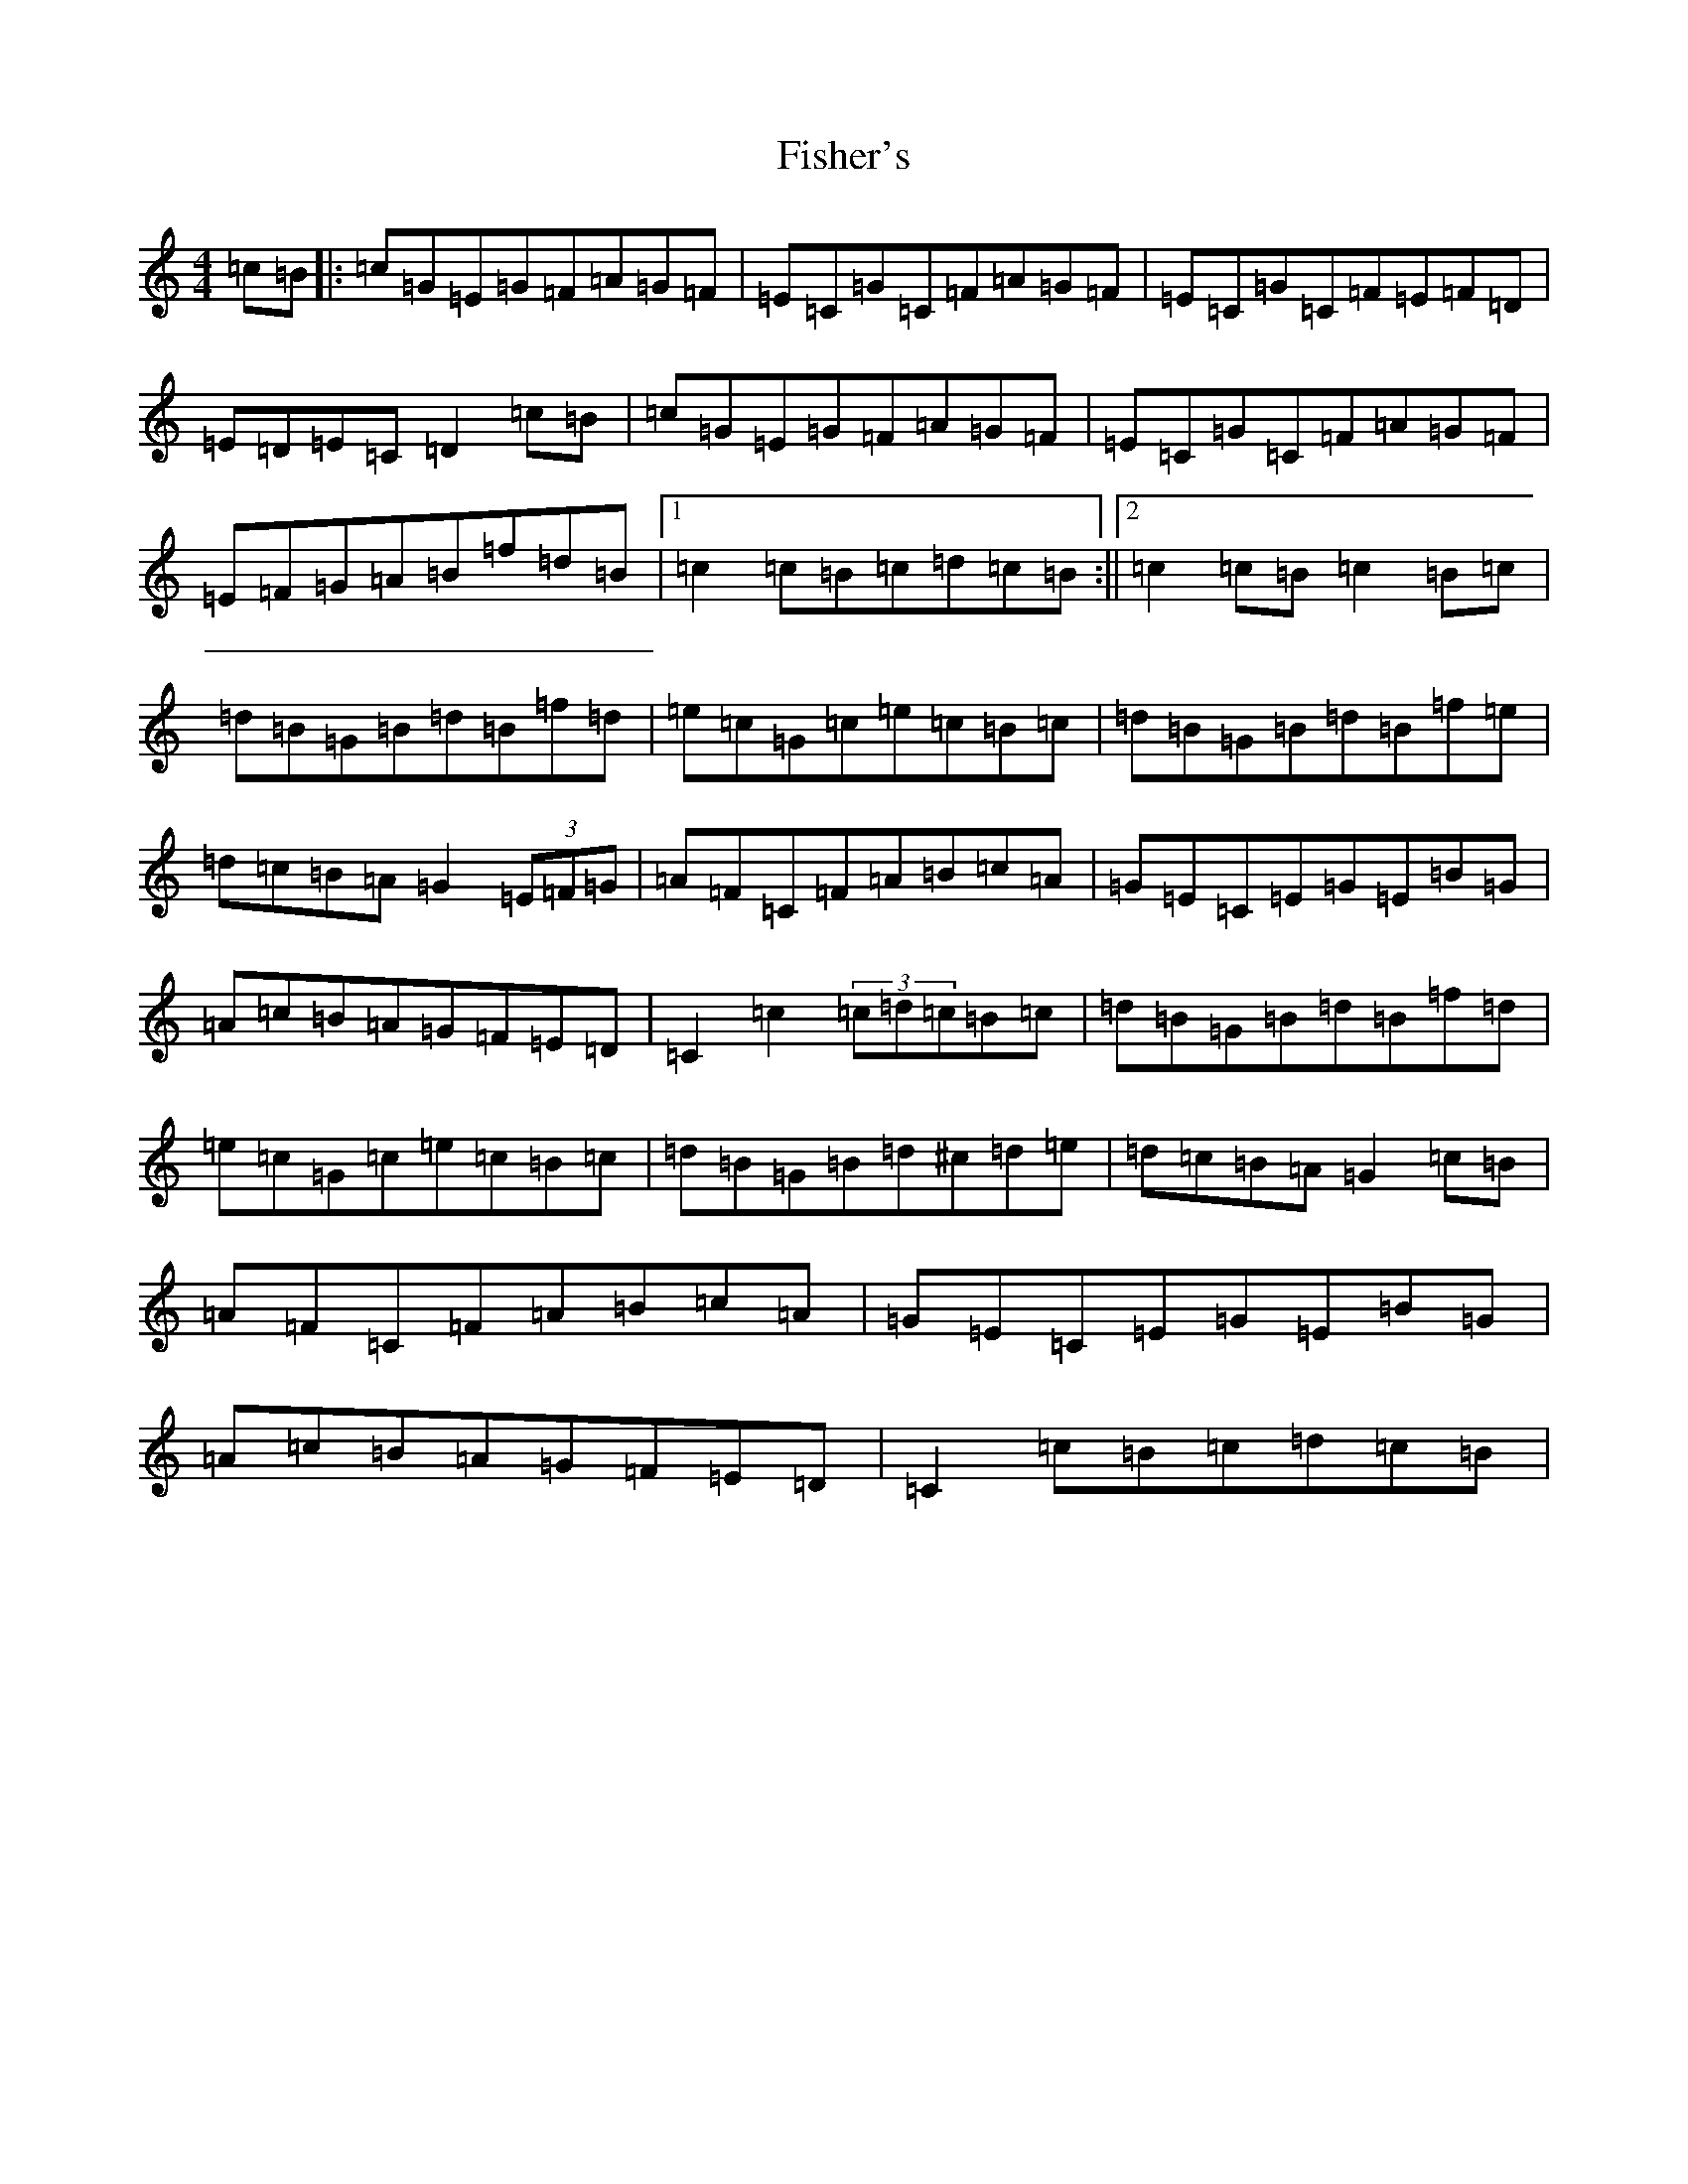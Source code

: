 X: 6866
T: Fisher's
S: https://thesession.org/tunes/872#setting14045
R: hornpipe
M:4/4
L:1/8
K: C Major
=c=B|:=c=G=E=G=F=A=G=F|=E=C=G=C=F=A=G=F|=E=C=G=C=F=E=F=D|=E=D=E=C=D2=c=B|=c=G=E=G=F=A=G=F|=E=C=G=C=F=A=G=F|=E=F=G=A=B=f=d=B|1=c2=c=B=c=d=c=B:||2=c2=c=B=c2=B=c|=d=B=G=B=d=B=f=d|=e=c=G=c=e=c=B=c|=d=B=G=B=d=B=f=e|=d=c=B=A=G2(3=E=F=G|=A=F=C=F=A=B=c=A|=G=E=C=E=G=E=B=G|=A=c=B=A=G=F=E=D|=C2=c2(3=c=d=c=B=c|=d=B=G=B=d=B=f=d|=e=c=G=c=e=c=B=c|=d=B=G=B=d^c=d=e|=d=c=B=A=G2=c=B|=A=F=C=F=A=B=c=A|=G=E=C=E=G=E=B=G|=A=c=B=A=G=F=E=D|=C2=c=B=c=d=c=B|